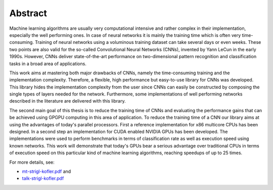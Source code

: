 ========
Abstract
========

Machine learning algorithms are usually very computational intensive and rather complex in their implementation, especially the well performing ones. In case of neural networks it is mainly the training time which is often very time-consuming. Training of neural networks using a voluminous training dataset can take several days or even weeks. These two points are also valid for the so-called Convolutional Neural Networks (CNNs), invented by Yann LeCun in the early 1990s. However, CNNs deliver state-of-the-art performance on two-dimensional pattern recognition and classification tasks in a broad area of applications.

.. image:: lenet5.png
   :align: center

This work aims at mastering both major drawbacks of CNNs, namely the time-consuming training and the implementation complexity. Therefore, a flexible, high performance but easy-to-use library for CNNs was developed. This library hides the implementation complexity from the user since CNNs can easily be constructed by composing the single types of layers needed for the network. Furthermore, some implementations of well performing networks described in the literature are delivered with this library.

The second main goal of this thesis is to reduce the training time of CNNs and evaluating the performance gains that can be achieved using GPGPU computing in this area of application. To reduce the training time of a CNN our library aims at using the advantages of today's parallel processors. First a reference implementation for x86 multicore CPUs has been designed. In a second step an implementation for CUDA enabled NVIDIA GPUs has been developed. The implementations were used to perform benchmarks in terms of classification rate as well as execution speed using known networks. This work will demonstrate that today's GPUs bear a serious advantage over traditional CPUs in terms of execution speed on this particular kind of machine learning algorithms, reaching speedups of up to 25 times.

For more details, see:

* `mt-strigl-kofler.pdf <https://github.com/dstrigl/cnnplus/blob/master/thesis/mt-strigl-kofler.pdf>`_ and
* `talk-strigl-kofler.pdf <https://github.com/dstrigl/cnnplus/blob/master/talk/talk-strigl-kofler.pdf>`_

